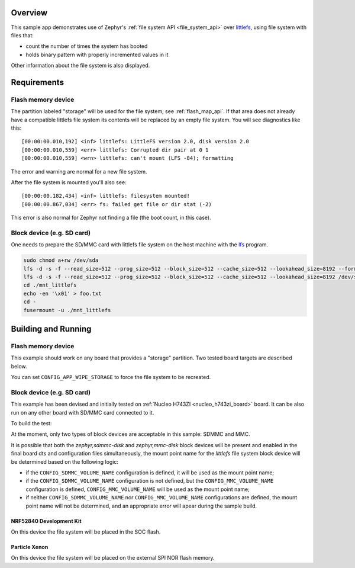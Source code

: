 .. zephyr:code-sample:: littlefs
   :name: LittleFS filesystem
   :relevant-api: file_system_api flash_area_api

   Use file system API over LittleFS.

Overview
********

This sample app demonstrates use of Zephyr's :ref:`file system API
<file_system_api>` over `littlefs`_, using file system with files that:

* count the number of times the system has booted
* holds binary pattern with properly incremented values in it

Other information about the file system is also displayed.

.. _littlefs:
   https://github.com/ARMmbed/littlefs

Requirements
************

Flash memory device
-------------------

The partition labeled "storage" will be used for the file system; see
:ref:`flash_map_api`.  If that area does not already have a
compatible littlefs file system its contents will be replaced by an
empty file system.  You will see diagnostics like this::

   [00:00:00.010,192] <inf> littlefs: LittleFS version 2.0, disk version 2.0
   [00:00:00.010,559] <err> littlefs: Corrupted dir pair at 0 1
   [00:00:00.010,559] <wrn> littlefs: can't mount (LFS -84); formatting

The error and warning are normal for a new file system.

After the file system is mounted you'll also see::

   [00:00:00.182,434] <inf> littlefs: filesystem mounted!
   [00:00:00.867,034] <err> fs: failed get file or dir stat (-2)

This error is also normal for Zephyr not finding a file (the boot count,
in this case).

Block device (e.g. SD card)
---------------------------

One needs to prepare the SD/MMC card with littlefs file system on
the host machine with the `lfs`_ program.

.. _lfs:
   https://www.thevtool.com/mounting-littlefs-on-linux-machine/

.. code-block:: console

   sudo chmod a+rw /dev/sda
   lfs -d -s -f --read_size=512 --prog_size=512 --block_size=512 --cache_size=512 --lookahead_size=8192 --format /dev/sda
   lfs -d -s -f --read_size=512 --prog_size=512 --block_size=512 --cache_size=512 --lookahead_size=8192 /dev/sda ./mnt_littlefs
   cd ./mnt_littlefs
   echo -en '\x01' > foo.txt
   cd -
   fusermount -u ./mnt_littlefs


Building and Running
********************

Flash memory device
-------------------

This example should work on any board that provides a "storage"
partition.  Two tested board targets are described below.

You can set ``CONFIG_APP_WIPE_STORAGE`` to force the file system to be
recreated.

Block device (e.g. SD card)
---------------------------

This example has been devised and initially tested on :ref:`Nucleo H743ZI <nucleo_h743zi_board>`
board. It can be also run on any other board with SD/MMC card connected to it.

To build the test:

.. zephyr-app-commands::
   :zephyr-app: samples/subsys/fs/littlefs
   :board: nucleo_h743zi
   :goals: build flash
   :gen-args: -DCONF_FILE=prj_blk.conf
   :compact:

At the moment, only two types of block devices are acceptable in this sample: SDMMC and MMC.

It is possible that both the `zephyr,sdmmc-disk` and `zephyr,mmc-disk` block devices will be
present and enabled in the final board dts and configuration files simultaneously, the mount
point name for the `littlefs` file system block device will be determined based on the
following logic:

* if the ``CONFIG_SDMMC_VOLUME_NAME`` configuration is defined, it will be used
  as the mount point name;
* if the ``CONFIG_SDMMC_VOLUME_NAME`` configuration is not defined, but the
  ``CONFIG_MMC_VOLUME_NAME`` configuration is defined, ``CONFIG_MMC_VOLUME_NAME`` will
  be used as the mount point name;
* if neither ``CONFIG_SDMMC_VOLUME_NAME`` nor ``CONFIG_MMC_VOLUME_NAME`` configurations
  are defined, the mount point name will not be determined, and an appropriate error will
  apear during the sample build.

NRF52840 Development Kit
========================

On this device the file system will be placed in the SOC flash.

.. zephyr-app-commands::
   :zephyr-app: samples/subsys/fs/littlefs
   :board: nrf52840dk_nrf52840
   :goals: build
   :compact:

Particle Xenon
==============

On this device the file system will be placed on the external SPI NOR
flash memory.

.. zephyr-app-commands::
   :zephyr-app: samples/subsys/fs/littlefs
   :board: particle_xenon
   :goals: build
   :compact:

